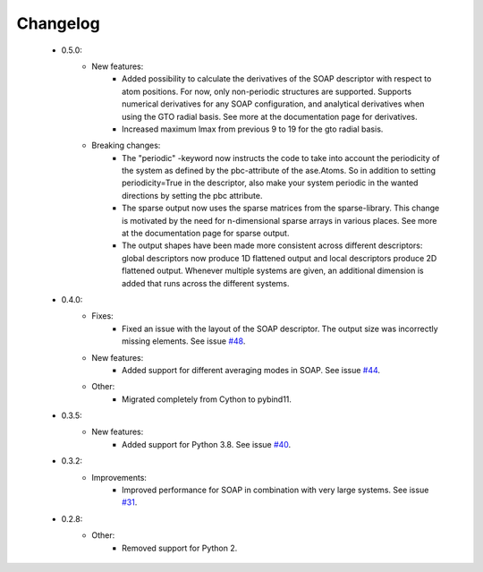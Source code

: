 Changelog
=========
 - 0.5.0:
    - New features:
        - Added possibility to calculate the derivatives of the SOAP descriptor
          with respect to atom positions. For now, only non-periodic structures
          are supported. Supports numerical derivatives for any SOAP
          configuration, and analytical derivatives when using the GTO radial
          basis. See more at the documentation page for derivatives.
        - Increased maximum lmax from previous 9 to 19 for the gto radial basis.
    - Breaking changes:
        - The "periodic" -keyword now instructs the code to take into account
          the periodicity of the system as defined by the pbc-attribute of the
          ase.Atoms. So in addition to setting periodicity=True in the
          descriptor, also make your system periodic in the wanted directions
          by setting the pbc attribute.
        - The sparse output now uses the sparse matrices from the
          sparse-library. This change is motivated by the need for
          n-dimensional sparse arrays in various places. See more at the
          documentation page for sparse output.
        - The output shapes have been made more consistent across different
          descriptors: global descriptors now produce 1D flattened output and
          local descriptors produce 2D flattened output. Whenever multiple
          systems are given, an additional dimension is added that runs across
          the different systems.

 - 0.4.0:
    - Fixes:
        - Fixed an issue with the layout of the SOAP descriptor. The output
          size was incorrectly missing elements. See issue `#48
          <https://github.com/SINGROUP/dscribe/issues/48>`_.
    - New features:
        - Added support for different averaging modes in SOAP. See issue `#44 <https://github.com/SINGROUP/dscribe/issues/44>`_.
    - Other:
        - Migrated completely from Cython to pybind11.

 - 0.3.5:
    - New features:
        - Added support for Python 3.8. See issue `#40 <https://github.com/SINGROUP/dscribe/issues/40>`_.

 - 0.3.2:
    - Improvements:
        - Improved performance for SOAP in combination with very large systems. See issue `#31 <https://github.com/SINGROUP/dscribe/issues/31>`_.

 - 0.2.8:
    - Other:
        - Removed support for Python 2.

